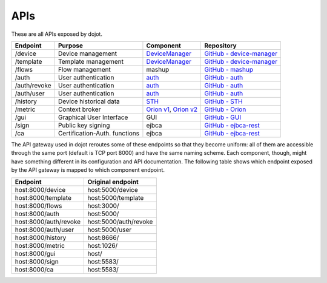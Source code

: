 APIs
===========

These are all APIs exposed by dojot.

.. _DeviceManager:  https://dojot.github.io/device-manager/apis.html
.. _GitHub - device-manager: https://github.com/dojot/device-manager
.. _GitHub - mashup: https://github.com/dojot/mashup
.. _auth: https://dojot.github.io/auth/auth.html
.. _GitHub - auth: https://github.com/dojot/auth
.. _STH: https://github.com/telefonicaid/fiware-sth-comet/blob/master/doc/manuals/raw-data-retrieval.md
.. _GitHub - STH: https://github.com/telefonicaid/fiware-sth-comet
.. _Orion v1: http://telefonicaid.github.io/fiware-orion/api/v1/
.. _Orion v2: http://telefonicaid.github.io/fiware-orion/api/v2/stable/
.. _GitHub - Orion: https://github.com/dojot/fiware-orion
.. _GitHub - GUI: https://github.com/dojot/gui
.. _GitHub - ejbca-rest: https://github.com/dojot/ejbca-rest

============= =============================== ========================== ================
 Endpoint         Purpose                         Component               Repository
============= =============================== ========================== ================
 /device       Device management               `DeviceManager`_           `GitHub - device-manager`_ 
 /template     Template management             `DeviceManager`_           `GitHub - device-manager`_
 /flows        Flow management                 mashup                     `GitHub - mashup`_ 
 /auth         User authentication             `auth`_                    `GitHub - auth`_ 
 /auth/revoke  User authentication             `auth`_                    `GitHub - auth`_ 
 /auth/user    User authentication             `auth`_                    `GitHub - auth`_ 
 /history      Device historical data          `STH`_                     `GitHub - STH`_ 
 /metric       Context broker                  `Orion v1`_, `Orion v2`_   `GitHub - Orion`_
 /gui          Graphical User Interface        GUI                        `GitHub - GUI`_ 
 /sign         Public key signing              ejbca                      `GitHub - ejbca-rest`_ 
 /ca           Certification-Auth. functions   ejbca                      `GitHub - ejbca-rest`_ 
============= =============================== ========================== ================


The API gateway used in dojot reroutes some of these endpoints so that they become uniform: all of them are accessible through the same port (default is TCP port 8000) and have the same naming scheme. Each component, though, might have something different in its configuration and API documentation. The following table shows which endpoint exposed by the API gateway is mapped to which component endpoint.

======================== =======================
 Endpoint                 Original endpoint     
======================== =======================
 host:8000/device         host:5000/device      
 host:8000/template       host:5000/template    
 host:8000/flows          host:3000/            
 host:8000/auth           host:5000/            
 host:8000/auth/revoke    host:5000/auth/revoke 
 host:8000/auth/user      host:5000/user        
 host:8000/history        host:8666/            
 host:8000/metric         host:1026/            
 host:8000/gui            host/                 
 host:8000/sign           host:5583/            
 host:8000/ca             host:5583/            
======================== =======================
